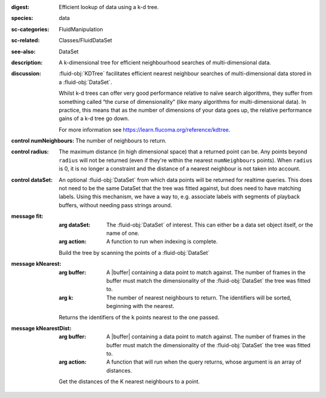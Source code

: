 :digest: Efficient lookup of data using a k-d tree.
:species: data
:sc-categories: FluidManipulation
:sc-related: Classes/FluidDataSet
:see-also: DataSet
:description: A k-dimensional tree for efficient neighbourhood searches of multi-dimensional data.
:discussion: 
   :fluid-obj:`KDTree` facilitates efficient nearest neighbour searches of multi-dimensional data stored in a :fluid-obj:`DataSet`. 

   Whilst k-d trees can offer very good performance relative to naïve search algorithms, they suffer from something called “the curse of dimensionality” (like many algorithms for multi-dimensional data). In practice, this means that as the number of dimensions of your data goes up, the relative performance gains of a k-d tree go down.

   For more information see https://learn.flucoma.org/reference/kdtree.



:control numNeighbours:

   The number of neighbours to return.

:control radius:

   The maximum distance (in high dimensional space) that a returned point can be. Any points beyond ``radius`` will not be returned (even if they're within the nearest ``numNeighbours`` points). When ``radius`` is 0, it is no longer a constraint and the distance of a nearest neighbour is not taken into account.

:control dataSet:

   An optional :fluid-obj:`DataSet` from which data points will be returned for realtime queries. This does not need to be the same DataSet that the tree was fitted against, but does need to have matching labels. Using this mechanism, we have a way to, e.g. associate labels with segments of playback buffers, without needing pass strings around.


:message fit:

   :arg dataSet: The :fluid-obj:`DataSet` of interest. This can either be a data set object itself, or the name of one.

   :arg action: A function to run when indexing is complete.

   Build the tree by scanning the points of a :fluid-obj:`DataSet`

:message kNearest:

   :arg buffer: A |buffer| containing a data point to match against. The number of frames in the buffer must match the dimensionality of the :fluid-obj:`DataSet` the tree was fitted to.

   :arg k: The number of nearest neighbours to return. The identifiers will be sorted, beginning with the nearest.

   Returns the identifiers of the ``k`` points nearest to the one passed.

:message kNearestDist:

   :arg buffer: A |buffer| containing a data point to match against. The number of frames in the buffer must match the dimensionality of the :fluid-obj:`DataSet` the tree was fitted to.

   :arg action: A function that will run when the query returns, whose argument is an array of distances.

   Get the distances of the K nearest neighbours to a point.
